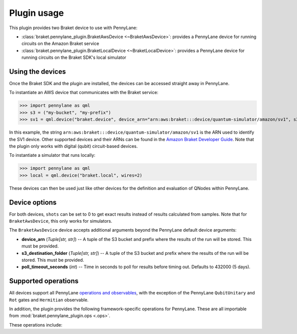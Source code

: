 .. _usage:

Plugin usage
############

This plugin provides two Braket device to use with PennyLane:

* :class:`braket.pennylane_plugin.BraketAwsDevice <~BraketAwsDevice>`: provides a PennyLane device for running circuits on the Amazon Braket service
* :class:`braket.pennylane_plugin.BraketLocalDevice <~BraketLocalDevice>`: provides a PennyLane device for running circuits on the Braket SDK's local simulator

Using the devices
=================

Once the Braket SDK and the plugin are installed, the devices
can be accessed straight away in PennyLane.

To instantiate an AWS device that communicates with the Braket service:

>>> import pennylane as qml
>>> s3 = ("my-bucket", "my-prefix")
>>> sv1 = qml.device("braket.device", device_arn="arn:aws:braket:::device/quantum-simulator/amazon/sv1", s3_destination_folder=s3, wires=2)

In this example, the string ``arn:aws:braket:::device/quantum-simulator/amazon/sv1`` is the ARN used to identify the SV1 device. Other supported devices and their ARNs can be found in the `Amazon Braket Developer Guide <https://docs.aws.amazon.com/braket/latest/developerguide/braket-devices.html>`_. Note that the plugin only works with digital (qubit) circuit-based devices.

To instantiate a simulator that runs locally:

>>> import pennylane as qml
>>> local = qml.device("braket.local", wires=2)

These devices can then be used just like other devices for the definition and evaluation of QNodes within PennyLane.

Device options
==============

For both devices, ``shots`` can be set to 0 to get exact results instead of results calculated from samples. Note that for ``BraketAwsDevice``, this only works for simulators.

The ``BraketAwsDevice`` device accepts additional arguments beyond the PennyLane default device arguments:

* **device_arn** (*Tuple[str, str]*) -- A tuple of the S3 bucket and prefix where the results of the run will be stored. This must be provided.

* **s3_destination_folder** (*Tuple[str, str]*) -- A tuple of the S3 bucket and prefix where the results of the run will be stored. This must be provided.

* **poll_timeout_seconds** (*int*) -- Time in seconds to poll for results before timing out. Defaults to 432000 (5 days).

Supported operations
====================

All devices support all PennyLane `operations and observables <https://pennylane.readthedocs.io/en/stable/introduction/operations.html#qubit-operations>`_, with the exception of the PennyLane ``QubitUnitary`` and ``Rot`` gates and ``Hermitian`` observable.

In addition, the plugin provides the following framework-specific operations for PennyLane. These are all importable from :mod:`braket.pennylane_plugin.ops <.ops>`.

These operations include:

.. autosummary::
    braket.pennylane_plugin.V
    braket.pennylane_plugin.CY
    braket.pennylane_plugin.CPhaseShift
    braket.pennylane_plugin.CPhaseShift00
    braket.pennylane_plugin.CPhaseShift01
    braket.pennylane_plugin.CPhaseShift10
    braket.pennylane_plugin.ISWAP
    braket.pennylane_plugin.PSWAP
    braket.pennylane_plugin.XY
    braket.pennylane_plugin.XX
    braket.pennylane_plugin.YY
    braket.pennylane_plugin.ZZ
